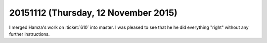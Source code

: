 =====================================
20151112 (Thursday, 12 November 2015)
=====================================

I merged Hamza's work on :ticket:`610` into master. I was pleased to
see that he he did everything "right" without any further
instructions.
